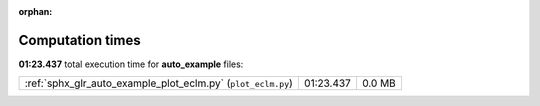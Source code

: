 
:orphan:

.. _sphx_glr_auto_example_sg_execution_times:


Computation times
=================
**01:23.437** total execution time for **auto_example** files:

+--------------------------------------------------------------+-----------+--------+
| :ref:`sphx_glr_auto_example_plot_eclm.py` (``plot_eclm.py``) | 01:23.437 | 0.0 MB |
+--------------------------------------------------------------+-----------+--------+
